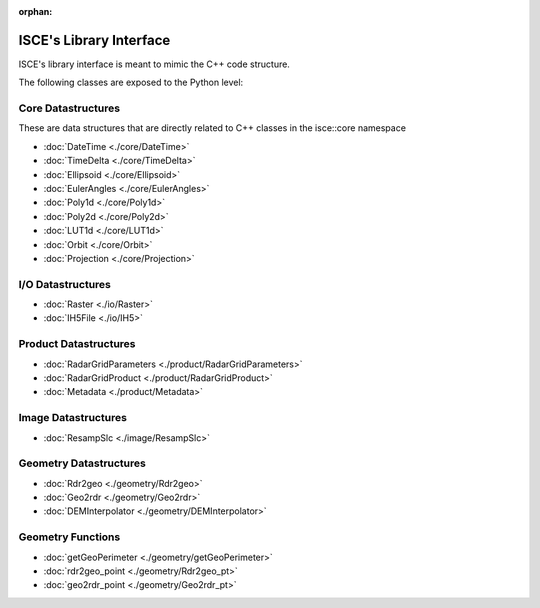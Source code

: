 :orphan:

ISCE's Library Interface 
==========================

ISCE's library interface is meant to mimic the C++ code structure.

The following classes are exposed to the Python level:

Core Datastructures
--------------------
These are data structures that are directly related to C++ classes in the isce::core namespace

* :doc:`DateTime <./core/DateTime>` 
* :doc:`TimeDelta <./core/TimeDelta>`
* :doc:`Ellipsoid <./core/Ellipsoid>`
* :doc:`EulerAngles <./core/EulerAngles>`
* :doc:`Poly1d <./core/Poly1d>`
* :doc:`Poly2d <./core/Poly2d>`
* :doc:`LUT1d <./core/LUT1d>`
* :doc:`Orbit <./core/Orbit>`
* :doc:`Projection <./core/Projection>`

I/O Datastructures
------------------

* :doc:`Raster <./io/Raster>`
* :doc:`IH5File <./io/IH5>`

Product Datastructures
----------------------
* :doc:`RadarGridParameters <./product/RadarGridParameters>`
* :doc:`RadarGridProduct <./product/RadarGridProduct>`
* :doc:`Metadata <./product/Metadata>`

Image Datastructures
--------------------

* :doc:`ResampSlc <./image/ResampSlc>`

Geometry Datastructures
------------------------
* :doc:`Rdr2geo <./geometry/Rdr2geo>`
* :doc:`Geo2rdr <./geometry/Geo2rdr>`
* :doc:`DEMInterpolator <./geometry/DEMInterpolator>`

Geometry Functions
---------------------
* :doc:`getGeoPerimeter <./geometry/getGeoPerimeter>`
* :doc:`rdr2geo_point <./geometry/Rdr2geo_pt>`
* :doc:`geo2rdr_point <./geometry/Geo2rdr_pt>`

